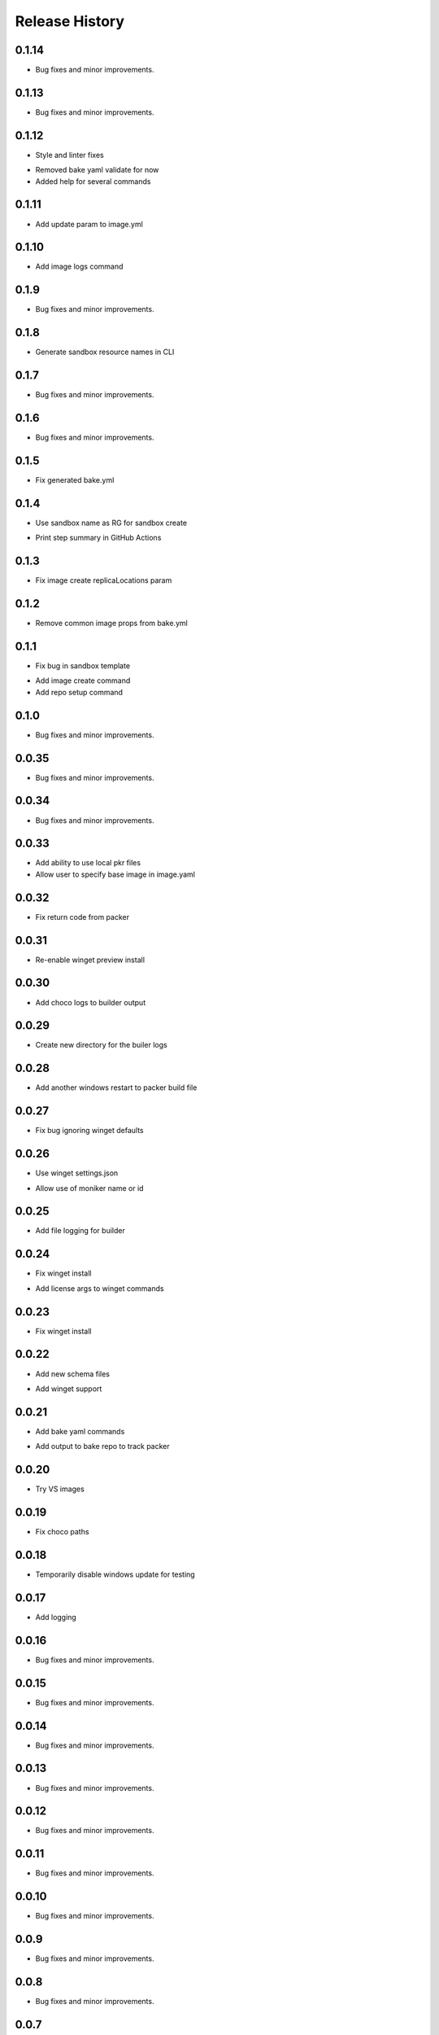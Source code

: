 .. :changelog:

Release History
===============

0.1.14
++++++
+ Bug fixes and minor improvements.

0.1.13
++++++
+ Bug fixes and minor improvements.

0.1.12
++++++
+ Style and linter fixes
* Removed bake yaml validate for now
* Added help for several commands

0.1.11
++++++
+ Add update param  to image.yml

0.1.10
++++++
+ Add image logs command

0.1.9
++++++
+ Bug fixes and minor improvements.

0.1.8
++++++
+ Generate sandbox resource names in CLI

0.1.7
++++++
+ Bug fixes and minor improvements.

0.1.6
++++++
+ Bug fixes and minor improvements.

0.1.5
++++++
+ Fix generated bake.yml

0.1.4
++++++
+ Use sandbox name as RG for sandbox create
* Print step summary in GitHub Actions

0.1.3
++++++
+ Fix image create replicaLocations param

0.1.2
++++++
+ Remove common image props from bake.yml

0.1.1
++++++
+ Fix bug in sandbox template
* Add image create command
* Add repo setup command

0.1.0
++++++
+ Bug fixes and minor improvements.

0.0.35
++++++
+ Bug fixes and minor improvements.

0.0.34
++++++
+ Bug fixes and minor improvements.

0.0.33
++++++
+ Add ability to use local pkr files
+ Allow user to specify base image in image.yaml

0.0.32
++++++
+ Fix return code from packer

0.0.31
++++++
+ Re-enable winget preview install

0.0.30
++++++
+ Add choco logs to builder output

0.0.29
++++++
+ Create new directory for the builer logs

0.0.28
++++++
+ Add another windows restart to packer build file

0.0.27
++++++
+ Fix bug ignoring winget defaults

0.0.26
++++++
+ Use winget settings.json
* Allow use of moniker name or id

0.0.25
++++++
+ Add file logging for builder

0.0.24
++++++
+ Fix winget install
* Add license args to winget commands

0.0.23
++++++
+ Fix winget install

0.0.22
++++++
+ Add new schema files
* Add winget support

0.0.21
++++++
+ Add bake yaml commands
* Add output to bake repo to track packer

0.0.20
++++++
+ Try VS images

0.0.19
++++++
+ Fix choco paths

0.0.18
++++++
+ Temporarily disable windows update for testing

0.0.17
++++++
+ Add logging

0.0.16
++++++
+ Bug fixes and minor improvements.

0.0.15
++++++
+ Bug fixes and minor improvements.

0.0.14
++++++
+ Bug fixes and minor improvements.

0.0.13
++++++
+ Bug fixes and minor improvements.

0.0.12
++++++
+ Bug fixes and minor improvements.

0.0.11
++++++
+ Bug fixes and minor improvements.

0.0.10
++++++
+ Bug fixes and minor improvements.

0.0.9
++++++
+ Bug fixes and minor improvements.

0.0.8
++++++
+ Bug fixes and minor improvements.

0.0.7
++++++
+ Bug fixes and minor improvements.

0.0.6
++++++
+ Bug fixes and minor improvements.

0.0.5
++++++
+ Bug fixes and minor improvements.

0.0.4
++++++
+ Bug fixes and minor improvements.

0.0.3
++++++
+ Bug fixes and minor improvements.

0.0.2
++++++
+ Bug fixes and minor improvements.

0.0.1
++++++
+ Initial Release
